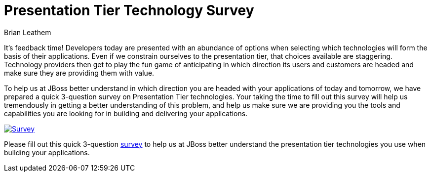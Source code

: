 = Presentation Tier Technology Survey
Brian Leathem
:awestruct-layout: post
:awestruct-tags: [RichFaces, JSF, JBoss, presentation tier, survey]
:awestruct-description: "Please fill out this bit.ly/jboss-presentation-tier-survey[survey] to help us at JBoss better understand the presentation tier technologies you use when building your applications."

It's feedback time!  Developers today are presented with an abundance of options when selecting which technologies will form the basis of their applications.  Even if we constrain ourselves to the presentation tier, that choices available are staggering.  Technology providers then get to play the fun game of anticipating in which direction its users and customers are headed and make sure they are providing them with value.

To help us at JBoss better understand in which direction you are headed with your applications of today and tomorrow, we have prepared a quick 3-question survey on Presentation Tier technologies.  Your taking the time to fill out this survey will help us tremendously in getting a better understanding of this problem, and help us make sure we are providing you the tools and capabilities you are looking for in building and delivering your applications.

image::/images/blog/2014-02-05-presentation-tier-survey/survey.png[Survey, link = "http://bit.ly/jboss-presentation-tier-survey", window="_blank", align="center"]

[.alert.alert-info]
Please fill out this quick 3-question http://bit.ly/jboss-presentation-tier-survey[survey] to help us at JBoss better understand the presentation tier technologies you use when building your applications.